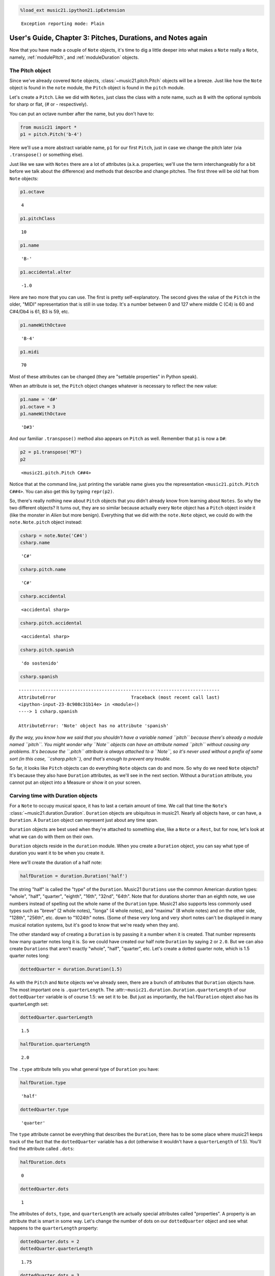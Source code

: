 .. _usersGuide_03_pitches:
.. code:: python

    %load_ext music21.ipython21.ipExtension


.. parsed-literal::
   :class: ipython-result

    Exception reporting mode: Plain

User's Guide, Chapter 3: Pitches, Durations, and Notes again
============================================================

Now that you have made a couple of ``Note`` objects, it's time to dig a
little deeper into what makes a ``Note`` really a ``Note``, namely,
:ref:`modulePitch`, and :ref:`moduleDuration` objects.

The Pitch object
----------------

Since we've already covered ``Note`` objects,
:class:`~music21.pitch.Pitch` objects will be a breeze. Just like how
the ``Note`` object is found in the ``note`` module, the ``Pitch``
object is found in the ``pitch`` module.

Let's create a ``Pitch``. Like we did with ``Notes``, just class the
class with a note name, such as ``B`` with the optional symbols for
sharp or flat, (*#* or *-* respectively).

You can put an octave number after the name, but you don't have to:

.. code:: python

    from music21 import *
    p1 = pitch.Pitch('b-4')

Here we'll use a more abstract variable name, ``p1`` for our first
``Pitch``, just in case we change the pitch later (via ``.transpose()``
or something else).

Just like we saw with ``Notes`` there are a lot of attributes (a.k.a.
properties; we'll use the term interchangeably for a bit before we talk
about the difference) and methods that describe and change pitches. The
first three will be old hat from ``Note`` objects:

.. code:: python

    p1.octave


.. parsed-literal::
   :class: ipython-result

    4


.. code:: python

    p1.pitchClass


.. parsed-literal::
   :class: ipython-result

    10


.. code:: python

    p1.name


.. parsed-literal::
   :class: ipython-result

    'B-'


.. code:: python

    p1.accidental.alter


.. parsed-literal::
   :class: ipython-result

    -1.0


Here are two more that you can use. The first is pretty
self-explanatory. The second gives the value of the ``Pitch`` in the
older, "MIDI" representation that is still in use today. It's a number
between 0 and 127 where middle C (C4) is 60 and C#4/Db4 is 61, B3 is 59,
etc.

.. code:: python

    p1.nameWithOctave


.. parsed-literal::
   :class: ipython-result

    'B-4'


.. code:: python

    p1.midi


.. parsed-literal::
   :class: ipython-result

    70


Most of these attributes can be changed (they are "settable properties"
in Python speak).

When an attribute is set, the ``Pitch`` object changes whatever is
necessary to reflect the new value:

.. code:: python

    p1.name = 'd#'
    p1.octave = 3
    p1.nameWithOctave


.. parsed-literal::
   :class: ipython-result

    'D#3'


And our familiar ``.transpose()`` method also appears on ``Pitch`` as
well. Remember that ``p1`` is now a ``D#``:

.. code:: python

    p2 = p1.transpose('M7')
    p2


.. parsed-literal::
   :class: ipython-result

    <music21.pitch.Pitch C##4>


Notice that at the command line, just printing the variable name gives
you the representation ``<music21.pitch.Pitch C##4>``. You can also get
this by typing ``repr(p2)``.

So, there's really nothing new about ``Pitch`` objects that you didn't
already know from learning about ``Notes``. So why the two different
objects? It turns out, they are so similar because actually every
``Note`` object has a ``Pitch`` object inside it (like the monster in
*Alien* but more benign). Everything that we did with the ``note.Note``
object, we could do with the ``note.Note.pitch`` object instead:

.. code:: python

    csharp = note.Note('C#4')
    csharp.name


.. parsed-literal::
   :class: ipython-result

    'C#'


.. code:: python

    csharp.pitch.name


.. parsed-literal::
   :class: ipython-result

    'C#'


.. code:: python

    csharp.accidental


.. parsed-literal::
   :class: ipython-result

    <accidental sharp>


.. code:: python

    csharp.pitch.accidental


.. parsed-literal::
   :class: ipython-result

    <accidental sharp>


.. code:: python

    csharp.pitch.spanish


.. parsed-literal::
   :class: ipython-result

    'do sostenido'


.. code:: python

    csharp.spanish

::

    ---------------------------------------------------------------------------
    AttributeError                            Traceback (most recent call last)
    <ipython-input-23-8c908c31b14e> in <module>()
    ----> 1 csharp.spanish
    
    AttributeError: 'Note' object has no attribute 'spanish'

*By the way, you know how we said that you shouldn't have a variable
named ``pitch`` because there's already a module named ``pitch``. You
might wonder why ``Note`` objects can have an attribute named ``pitch``
without causing any problems. It's because the ``.pitch`` attribute is
always attached to a ``Note``, so it's never used without a prefix of
some sort (in this case, ``csharp.pitch``), and that's enough to prevent
any trouble.*

So far, it looks like ``Pitch`` objects can do everything ``Note``
objects can do and more. So why do we need ``Note`` objects? It's
because they also have ``Duration`` attributes, as we'll see in the next
section. Without a ``Duration`` attribute, you cannot put an object into
a Measure or show it on your screen.

Carving time with Duration objects
----------------------------------

For a ``Note`` to occupy musical space, it has to last a certain amount
of time. We call that time the ``Note``'s
:class:`~music21.duration.Duration`. ``Duration`` objects are
ubiquitous in music21. Nearly all objects have, or can have, a
``Duration``. A ``Duration`` object can represent just about any time
span.

``Duration`` objects are best used when they're attached to something
else, like a ``Note`` or a ``Rest``, but for now, let's look at what we
can do with them on their own.

``Duration`` objects reside in the ``duration`` module. When you create
a ``Duration`` object, you can say what type of duration you want it to
be when you create it.

Here we'll create the duration of a half note:

.. code:: python

    halfDuration = duration.Duration('half')

The string "half" is called the "type" of the ``Duration``. Music21
``Durations`` use the common American duration types: "whole", "half",
"quarter", "eighth", "16th", "32nd", "64th". Note that for durations
shorter than an eighth note, we use numbers instead of spelling out the
whole name of the ``Duration`` type. Music21 also supports less commonly
used types such as "breve" (2 whole notes), "longa" (4 whole notes), and
"maxima" (8 whole notes) and on the other side, "128th", "256th", etc.
down to "1024th" notes. (Some of these very long and very short notes
can't be displayed in many musical notation systems, but it's good to
know that we're ready when they are).

The other standard way of creating a ``Duration`` is by passing it a
number when it is created. That number represents how many quarter notes
long it is. So we could have created our half note ``Duration`` by
saying ``2`` or ``2.0``. But we can also create ``Durations`` that
aren't exactly "whole", "half", "quarter", etc. Let's create a dotted
quarter note, which is 1.5 quarter notes long:

.. code:: python

    dottedQuarter = duration.Duration(1.5)

As with the ``Pitch`` and ``Note`` objects we've already seen, there are
a bunch of attributes that ``Duration`` objects have. The most important
one is ``.quarterLength``. The
:attr:``~music21.duration.Duration.quarterLength`` of our
``dottedQuarter`` variable is of course 1.5: we set it to be. But just
as importantly, the ``halfDuration`` object also has its quarterLength
set:

.. code:: python

    dottedQuarter.quarterLength


.. parsed-literal::
   :class: ipython-result

    1.5


.. code:: python

    halfDuration.quarterLength


.. parsed-literal::
   :class: ipython-result

    2.0


The ``.type`` attribute tells you what general type of ``Duration`` you
have:

.. code:: python

    halfDuration.type


.. parsed-literal::
   :class: ipython-result

    'half'


.. code:: python

    dottedQuarter.type


.. parsed-literal::
   :class: ipython-result

    'quarter'


The ``type`` attribute cannot be everything that describes the
``Duration``, there has to be some place where music21 keeps track of
the fact that the ``dottedQuarter`` variable has a dot (otherwise it
wouldn't have a ``quarterLength`` of 1.5). You'll find the attribute
called ``.dots``:

.. code:: python

    halfDuration.dots


.. parsed-literal::
   :class: ipython-result

    0


.. code:: python

    dottedQuarter.dots


.. parsed-literal::
   :class: ipython-result

    1


The attributes of ``dots``, ``type``, and ``quarterLength`` are actually
special attributes called "properties". A property is an attribute that
is smart in some way. Let's change the number of dots on our
``dottedQuarter`` object and see what happens to the ``quarterLength``
property:

.. code:: python

    dottedQuarter.dots = 2
    dottedQuarter.quarterLength


.. parsed-literal::
   :class: ipython-result

    1.75


.. code:: python

    dottedQuarter.dots = 3
    dottedQuarter.quarterLength


.. parsed-literal::
   :class: ipython-result

    1.875


.. code:: python

    dottedQuarter.dots = 4
    dottedQuarter.quarterLength


.. parsed-literal::
   :class: ipython-result

    1.9375


Or let's change the ``quarterLength`` of the dottedQuarter and see what
happens to the ``type`` and ``dots``:

.. code:: python

    dottedQuarter.quarterLength = 0.25
    dottedQuarter.type


.. parsed-literal::
   :class: ipython-result

    '16th'


.. code:: python

    dottedQuarter.dots


.. parsed-literal::
   :class: ipython-result

    0


QuarterLengths are so important to music21 that we'll sometimes
abbreviate them as ``qL`` or ``qLs``. Almost everything that is measured
in music21 is measured in ``qLs``.

There are sometimes ``Durations`` that can't be expressed easily as a
single written ``Note`` on a page. For instance, a ``Note`` lasting a
half-note plus a sixteenth-note can't be written as a single ``Note``
graphic, but it's perfectly fine to use as a quarterLength

.. code:: python

    dottedQuarter.quarterLength = 2.25

The ``type`` for these odd values is called "complex":

.. code:: python

    dottedQuarter.type


.. parsed-literal::
   :class: ipython-result

    'complex'


*(There's one more strange* ``type`` *called "zero" for Durations that
don't have any Duration at all. It's used for measuring the conceptual
length of grace notes, spaceless objects like* ``Clefs``, *Kim
Kardashian's marriages, etc. We'll get to it later)*

The :meth:`~music21.base.Music21Object.show` method will show that
weird ``2.25`` Duration. We have to first assign it to a note:

n = note.Note()
n.duration = dottedQuarter
n.notehead = 'square' # just for fun...
n.show()


Music21 can also deal with other ``quarterLengths`` such as 0.8, which
is 4/5ths of a quarter note, or 1/3 which is an eighth note triplet.
Just be careful when creating triplets, because of a weird Python quirk
that makes it so that if you divide two integers you always get back
just the integer part of the number, so 8/3 is 2, since 8/3 is
2.66666... and the integer part is 2:

.. code:: python

    8/3


.. parsed-literal::
   :class: ipython-result

    2


.. code:: python

    1/3


.. parsed-literal::
   :class: ipython-result

    0


To get the number you probably want, make sure that at least one of the
numbers you are dividing is a float. So:

.. code:: python

    8.0/3.0


.. parsed-literal::
   :class: ipython-result

    2.6666666666666665


.. code:: python

    1.0/3


.. parsed-literal::
   :class: ipython-result

    0.3333333333333333


You can go ahead and make a Triplet or other
:class:`~music21.duration.Tuplet` now, but we'll get to Triplets
later.

Back to Notes
-------------

So now you can see the advantage of working with ``Note`` objects: they
have both a ``.pitch`` attribute, which contains a ``Pitch`` object, and
a ``.duration`` attribute, which contains a ``Duration`` object. The
default ``Pitch`` for a ``Note`` is ``C`` (meaning ``C4``) and the
default ``Duration`` is 1.0, or a quarter note.

.. code:: python

    n1 = note.Note()
    n1.pitch


.. parsed-literal::
   :class: ipython-result

    <music21.pitch.Pitch C4>


.. code:: python

    n1.duration


.. parsed-literal::
   :class: ipython-result

    <music21.duration.Duration 1.0>


But we can play around with them:

.. code:: python

    n1.pitch.nameWithOctave = 'E-5'
    n1.duration.quarterLength = 3.0

and then the other properties change accordingly:

.. code:: python

    n1.duration.type


.. parsed-literal::
   :class: ipython-result

    'half'


.. code:: python

    n1.duration.dots


.. parsed-literal::
   :class: ipython-result

    1


.. code:: python

    n1.pitch.name


.. parsed-literal::
   :class: ipython-result

    'E-'


.. code:: python

    n1.pitch.accidental


.. parsed-literal::
   :class: ipython-result

    <accidental flat>


.. code:: python

    n1.octave


.. parsed-literal::
   :class: ipython-result

    5


We already said that some of the attributes of ``Pitch`` can also be
called on the ``Note`` object itself. The same is true for the most
important attributes of ``Duration``:

.. code:: python

    n1.name


.. parsed-literal::
   :class: ipython-result

    'E-'


.. code:: python

    n1.quarterLength


.. parsed-literal::
   :class: ipython-result

    3.0


.. code:: python

    n1.accidental


.. parsed-literal::
   :class: ipython-result

    <accidental flat>


Let's change the quarterLength back to 1.0 for now:

.. code:: python

    n1.quarterLength = 1.0

``Notes`` can do things that neither ``Pitch`` or ``Duration`` objects
can do. For instance, they can have lyrics. Let's add some lyrics to
``Notes``. You can easily set :class:`~music21.note.Lyric` objects
just by setting the :attr:``~music21.note.Note.lyric`` property

.. code:: python

    otherNote = note.Note("F6")
    otherNote.lyric = "I'm the Queen of the Night!"

But let's do something more complex. Here I add multiple lyrics to
``n1`` using the ``Note's`` :meth:`~music21.note.GeneralNote.addLyric`
method. And instead of adding a simple String, I'll add as a lyric the
name of the note itself and its pitchClassString.

.. code:: python

    n1.addLyric(n1.name)
    n1.addLyric(n1.pitchClassString)

Finally, lets put the ``quarterLength`` of the note as a string with a
preface "QL: ":

.. code:: python

    n1.addLyric('QL: %s' % n1.quarterLength)

The format '``QL: %s``\ ' says to put the first thing outside the quotes
in place of ``%s`` as a string (the "s" in ``%s`` means to make it a
string. Remember that ``.quarterLength`` is not a string, but a float).

As it should be becoming clear, we can always check our work with the
:meth:`~music21.base.Music21Object.show` method.

n1.show()


If we now edit the :attr:``~music21.note.Note.quarterLength`` property
we can still change the ``Note``'s ``Duration``. But because we already
set the lyric to show "``QL: 1.0``, it won't be changed when we
``.show()`` it again in the following example.

.. code:: python

    n1.quarterLength = 6.25

n1.show()


There many more things we can do with a ``Note`` object, but I'm itching
to look at what happens when we put multiple ``Notes`` together in a
row. And to do that we'll need to learn a bit about ``Streams``. So
click "Next" for Chapter 4.
